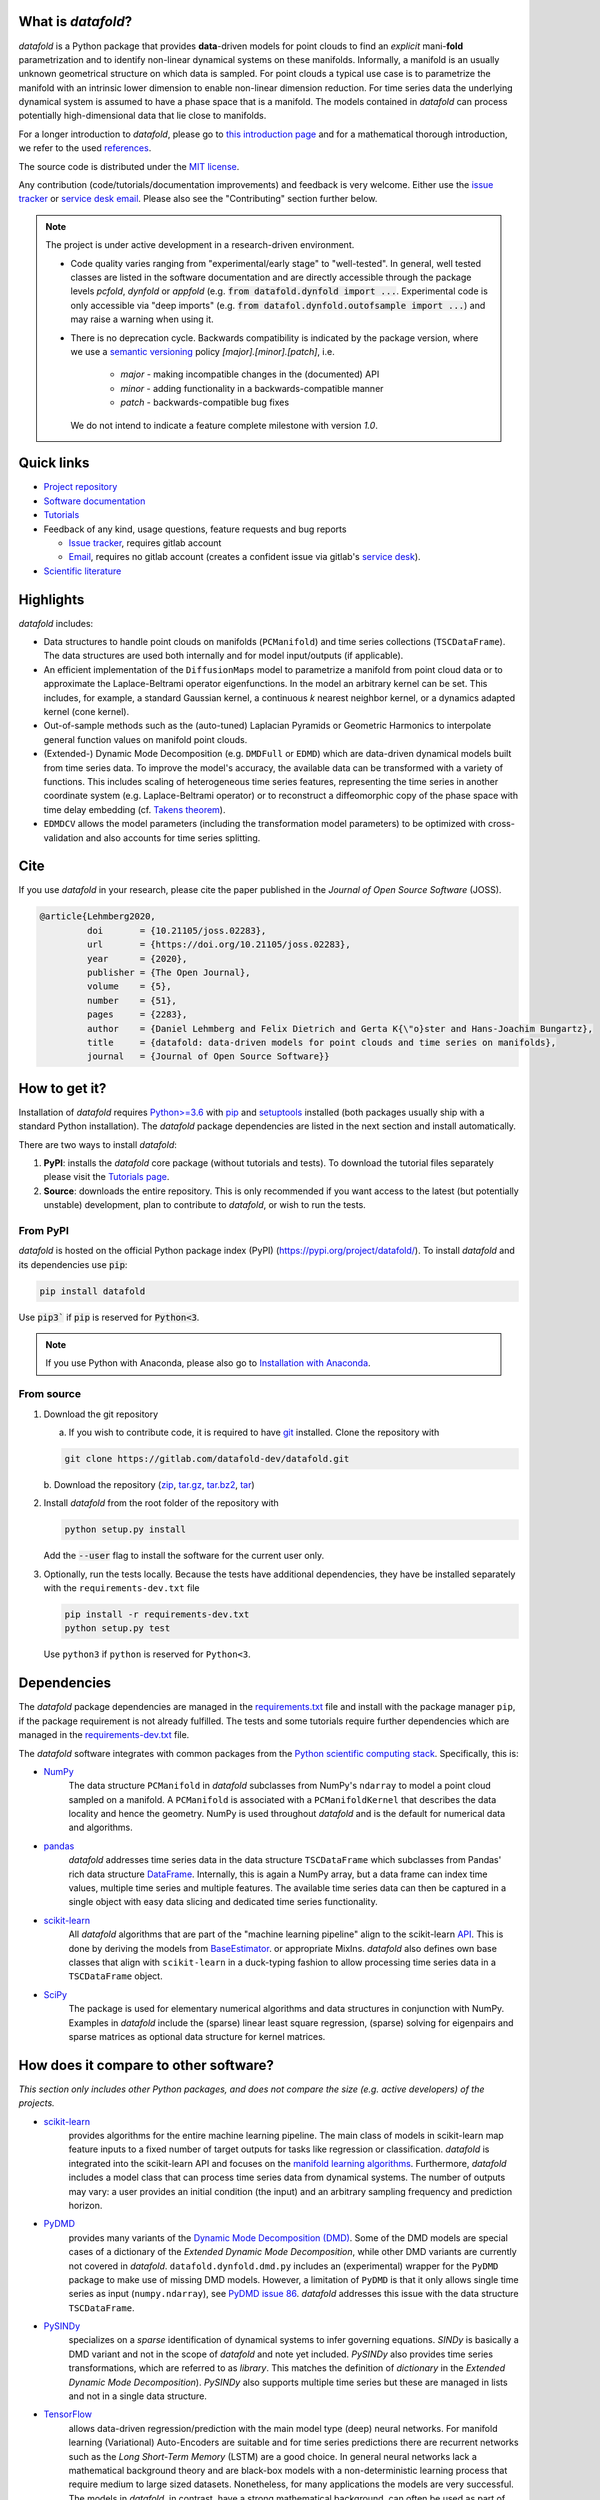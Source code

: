 What is *datafold*?
====================

*datafold* is a Python package that provides **data**-driven models for point clouds to
find an *explicit* mani-**fold** parametrization and to identify non-linear
dynamical systems on these manifolds. Informally, a manifold is an usually unknown
geometrical structure on which data is sampled. For point clouds a typical
use case is to parametrize the manifold with an intrinsic lower dimension to enable
non-linear dimension reduction. For time series data the underlying dynamical system is
assumed to have a phase space that is a manifold. The models contained in *datafold* can
process potentially high-dimensional data that lie close to manifolds.

For a longer introduction to *datafold*, please go to `this introduction page <https://datafold-dev.gitlab.io/datafold/intro.html>`_
and for a mathematical thorough introduction, we refer to the used
`references <https://datafold-dev.gitlab.io/datafold/references.html>`__.

The source code is distributed under the `MIT license <https://gitlab.com/datafold-dev/datafold/-/blob/master/LICENSE>`_.

Any contribution (code/tutorials/documentation improvements) and feedback is
very welcome. Either use the
`issue tracker <https://gitlab.com/datafold-dev/datafold/-/issues>`__ or
`service desk email <incoming+datafold-dev-datafold-14878376-issue-@incoming.gitlab.com>`__.
Please also see the "Contributing" section further below.

.. note::
    The project is under active development in a research-driven environment.

    * Code quality varies ranging from "experimental/early stage" to "well-tested". In
      general, well tested classes are listed in the software documentation and are
      directly accessible through the package levels `pcfold`, `dynfold` or `appfold`
      (e.g. :code:`from datafold.dynfold import ...`. Experimental code is only
      accessible via "deep imports"
      (e.g. :code:`from datafol.dynfold.outofsample import ...`) and may raise a warning
      when using it.
    * There is no deprecation cycle. Backwards compatibility is indicated by the
      package version, where we use a `semantic versioning <https://semver.org/>`_
      policy `[major].[minor].[patch]`, i.e.

         * `major` - making incompatible changes in the (documented) API
         * `minor` - adding functionality in a backwards-compatible manner
         * `patch` - backwards-compatible bug fixes

      We do not intend to indicate a feature complete milestone with version `1.0`.

Quick links
===========

* `Project repository <https://gitlab.com/datafold-dev/datafold>`_
* `Software documentation <https://datafold-dev.gitlab.io/datafold/>`_
* `Tutorials <https://datafold-dev.gitlab.io/datafold/tutorial_index.html>`_
* Feedback of any kind, usage questions, feature requests and bug reports

  * `Issue tracker <https://gitlab.com/datafold-dev/datafold/-/issues>`__,
    requires gitlab account
  * `Email <incoming+datafold-dev-datafold-14878376-issue-@incoming.gitlab.com>`__,
    requires no gitlab account (creates a confident issue via gitlab's
    `service desk <https://docs.gitlab.com/ee/user/project/service_desk.html#how-it-works>`__).

* `Scientific literature <https://datafold-dev.gitlab.io/datafold/references.html>`_

Highlights
==========

*datafold* includes:

* Data structures to handle point clouds on manifolds (``PCManifold``) and time series
  collections (``TSCDataFrame``). The data structures are used both internally and for
  model input/outputs (if applicable).
* An efficient implementation of the ``DiffusionMaps`` model to parametrize a manifold
  from point cloud data or to approximate the Laplace-Beltrami operator eigenfunctions.
  In the model an arbitrary kernel can be set. This includes, for example, a standard
  Gaussian kernel, a continuous `k` nearest neighbor kernel, or a dynamics adapted kernel
  (cone kernel).
* Out-of-sample methods such as the (auto-tuned) Laplacian Pyramids or Geometric
  Harmonics to interpolate general function values on manifold point clouds.
* (Extended-) Dynamic Mode Decomposition (e.g. ``DMDFull`` or ``EDMD``) which
  are data-driven dynamical models built from time series data. To improve the
  model's accuracy, the available data can be transformed with a variety of functions.
  This includes scaling of heterogeneous time series features, representing the
  time series in another coordinate system (e.g. Laplace-Beltrami operator) or to
  reconstruct a diffeomorphic copy of the phase space with time delay embedding (cf.
  `Takens theorem <https://en.wikipedia.org/wiki/Takens%27s_theorem>`_).
* ``EDMDCV`` allows the model parameters (including the
  transformation model parameters) to be optimized with cross-validation and
  also accounts for time series splitting.

Cite
====

If you use *datafold* in your research, please cite the paper published in the *Journal of
Open Source Software* (JOSS).

.. code-block:: latex

    @article{Lehmberg2020,
             doi       = {10.21105/joss.02283},
             url       = {https://doi.org/10.21105/joss.02283},
             year      = {2020},
             publisher = {The Open Journal},
             volume    = {5},
             number    = {51},
             pages     = {2283},
             author    = {Daniel Lehmberg and Felix Dietrich and Gerta K{\"o}ster and Hans-Joachim Bungartz},
             title     = {datafold: data-driven models for point clouds and time series on manifolds},
             journal   = {Journal of Open Source Software}}

How to get it?
==============

Installation of *datafold* requires `Python>=3.6 <https://www.python.org/>`_ with
`pip <https://pip.pypa.io/en/stable/>`_ and
`setuptools <https://setuptools.readthedocs.io/en/latest/>`_ installed (both
packages usually ship with a standard Python installation). The *datafold* package
dependencies are listed in the next section and install automatically.

There are two ways to install *datafold*:

1. **PyPI**: installs the *datafold* core package (without tutorials and tests). To
   download the tutorial files separately please visit the
   `Tutorials page <https://datafold-dev.gitlab.io/datafold/tutorial_index.html>`__.
2. **Source**: downloads the entire repository. This is only recommended if you want
   access to the latest (but potentially unstable) development, plan to contribute to
   *datafold*, or wish to run the tests.

From PyPI
---------

*datafold* is hosted on the official Python package index (PyPI)
(https://pypi.org/project/datafold/). To install *datafold* and its dependencies use
:code:`pip`:

.. code-block:: bash

   pip install datafold

Use :code:`pip3`` if :code:`pip` is reserved for :code:`Python<3`.

.. note::
    If you use Python with Anaconda, please also go to
    `Installation with Anaconda <https://datafold-dev.gitlab.io/datafold/conda_install_info.html>`__.

From source
-----------

1. Download the git repository

   a. If you wish to contribute code, it is required to have
      `git <https://git-scm.com/>`__ installed. Clone the repository with

   .. code-block:: bash

       git clone https://gitlab.com/datafold-dev/datafold.git

   b. Download the repository
   (`zip <https://gitlab.com/datafold-dev/datafold/-/archive/master/datafold-master.zip>`__,
   `tar.gz <https://gitlab.com/datafold-dev/datafold/-/archive/master/datafold-master.tar.gz>`__,
   `tar.bz2 <https://gitlab.com/datafold-dev/datafold/-/archive/master/datafold-master.tar.bz2>`__,
   `tar <https://gitlab.com/datafold-dev/datafold/-/archive/master/datafold-master.tar>`__)

2. Install *datafold* from the root folder of the repository with

   .. code-block:: bash

       python setup.py install

   Add the :code:`--user` flag to install the software for the current user only.

3. Optionally, run the tests locally. Because the tests have additional dependencies,
   they have be installed separately with the ``requirements-dev.txt`` file

   .. code-block:: bash

      pip install -r requirements-dev.txt
      python setup.py test

   Use ``python3`` if ``python`` is reserved for ``Python<3``.

Dependencies
============

The *datafold* package dependencies are managed in the
`requirements.txt <https://gitlab.com/datafold-dev/datafold/-/blob/master/requirements.txt>`__
file and install with the package manager ``pip``, if the package requirement is not
already fulfilled. The tests and some tutorials require further dependencies which are
managed in the `requirements-dev.txt <https://gitlab.com/datafold-dev/datafold/-/blob/master/requirements-dev.txt>`__
file.

The *datafold* software integrates with common packages from the
`Python scientific computing stack <https://www.scipy.org/about.html>`_. Specifically,
this is:

* `NumPy <https://numpy.org/>`_
   The data structure ``PCManifold`` in *datafold* subclasses from NumPy's ``ndarray``
   to model a point cloud sampled on a manifold. A ``PCManifold`` is
   associated with a ``PCManifoldKernel`` that describes the data locality and hence
   the geometry. NumPy is used throughout *datafold* and is the default for numerical
   data and algorithms.

* `pandas <https://pandas.pydata.org/pandas-docs/stable/index.html>`_
   *datafold* addresses time series data in the data structure ``TSCDataFrame``
   which subclasses from Pandas' rich data structure
   `DataFrame <https://pandas.pydata.org/pandas-docs/stable/reference/api/pandas.DataFrame.html>`_.
   Internally, this is again a NumPy array, but a data frame can index time values,
   multiple time series and multiple features. The available time series data can
   then be captured in a single object with easy data slicing and dedicated time series
   functionality.

* `scikit-learn <https://scikit-learn.org/stable/>`_
   All *datafold* algorithms that are part of the "machine learning pipeline" align
   to the scikit-learn `API <https://scikit-learn.org/stable/developers/develop.html>`_.
   This is done by deriving the models from
   `BaseEstimator <https://scikit-learn.org/stable/modules/generated/sklearn.base.BaseEstimator.html>`_.
   or appropriate MixIns. *datafold* also defines own base classes
   that align with ``scikit-learn`` in a duck-typing fashion to allow processing
   time series data in a ``TSCDataFrame`` object.

* `SciPy <https://docs.scipy.org/doc/scipy/reference/index.html>`_
   The package is used for elementary numerical algorithms and data structures in
   conjunction with NumPy. Examples in *datafold* include the (sparse) linear least
   square regression, (sparse) solving for eigenpairs and sparse matrices as optional
   data structure for kernel matrices.

How does it compare to other software?
======================================

*This section only includes other Python packages, and does not compare the size
(e.g. active developers) of the projects.*

* `scikit-learn <https://scikit-learn.org/stable/>`_
   provides algorithms for the entire machine learning pipeline. The main
   class of models in scikit-learn map feature inputs to a fixed number of target
   outputs for tasks like regression or classification. *datafold* is integrated into the
   scikit-learn API and focuses on the
   `manifold learning algorithms <https://scikit-learn.org/stable/auto_examples/manifold/plot_compare_methods.html#sphx-glr-auto-examples-manifold-plot-compare-methods-py>`_.
   Furthermore, *datafold* includes a model class that can process time
   series data from dynamical systems. The number of outputs may vary: a
   user provides an initial condition (the input) and an arbitrary sampling frequency
   and prediction horizon.

* `PyDMD <https://mathlab.github.io/PyDMD/build/html/index.html>`_
   provides many \
   variants of the `Dynamic Mode Decomposition (DMD) <https://en.wikipedia
   .org/wiki/Dynamic_mode_decomposition>`_. Some of the DMD models are special
   cases of a dictionary of the `Extended Dynamic Mode Decomposition`, while other DMD
   variants are currently not covered in *datafold*. ``datafold.dynfold.dmd.py`` includes
   an (experimental) wrapper for the ``PyDMD`` package to make use of missing DMD models.
   However, a limitation of ``PyDMD`` is that it only allows single time series as
   input (``numpy.ndarray``), see `PyDMD issue 86 <https://github.com/mathLab/PyDMD/issues/86>`_.
   *datafold* addresses this issue with the data structure ``TSCDataFrame``.

* `PySINDy <https://pysindy.readthedocs.io/en/latest/>`_
   specializes on a *sparse* identification of dynamical systems to infer governing
   equations. `SINDy` is basically a DMD variant and not in the scope of *datafold* and
   note yet included. `PySINDy` also provides time series transformations, which
   are referred to as `library`. This matches the definition of
   `dictionary` in  the `Extended Dynamic Mode Decomposition`). `PySINDy` also supports
   multiple time series but these are managed in lists and not in a single data
   structure.

* `TensorFlow <https://www.tensorflow.org/>`_
   allows data-driven regression/prediction with the main model type
   (deep) neural networks. For manifold learning (Variational) Auto-Encoders are
   suitable and for time series predictions there are recurrent networks such as
   the `Long Short-Term Memory` (LSTM) are a good choice. In general neural networks
   lack a mathematical background theory and are black-box models with a
   non-deterministic learning process that require medium to large sized datasets.
   Nonetheless, for many applications the models are very successful. The models in
   *datafold*, in contrast, have a strong mathematical background, can often be used as
   part of the analysis, have deterministic results and are capable to handle smaller data
   sets.


Contributing
============

Bug reports, feature requests and user questions
------------------------------------------------

Any contribution (code/tutorials/documentation changes) and feedback is very
welcome. For all correspondence regarding the software please open a new issue in the
*datafold* `issue tracker <https://gitlab.com/datafold-dev/datafold/-/issues>`__ or
`email <incoming+datafold-dev-datafold-14878376-issue-@incoming.gitlab.com>`__ if do not
have a gitlab account (this opens a confident issue in gitlab).

All code contributors are listed in the
`contributors file <https://gitlab.com/datafold-dev/datafold/-/blob/master/CONTRIBUTORS>`__.

Setting up *datafold* for development
-------------------------------------

This section describes all steps to set up *datafold* for code development and should be
read before contributing. The *datafold* repository must be cloned via ``git``
(see section "From source" above).

Quick set up
^^^^^^^^^^^^

The following bash commands include all steps described in detail below for a quick
set up.

.. code-block:: bash

   # Clone repository (replace FORK_NAMESPACE after forking datafold)
   git clone git@gitlab.com:[FORK_NAMESPACE]/datafold.git
   cd ./datafold/

   # Optional: set up virtual environment
   # Note: if you use Python with Anaconda create a conda environment instead and
   #       install pip in it
   #       https://datafold-dev.gitlab.io/datafold/conda_install_info.html
   python -m venv .venv
   source .venv/bin/activate
   pip install --upgrade pip

   # Optional: install datafold
   #   not required if repository path is included in PYTHONPATH
   python setup.py install

   # Install development dependencies and code
   pip install -r requirements-dev.txt

   # Optional: install and run code formatting tools
   pre-commit install
   pre-commit run --all-files

   # Optional: run tests
   python setup.py test

   # Optional: build documentation
   sphinx-apigen -f -o ./doc/source/_apidoc/ ./datafold/
   sphinx-build -b html ./doc/source/ ./public/

Fork and create merge requests to *datafold*
^^^^^^^^^^^^^^^^^^^^^^^^^^^^^^^^^^^^^^^^^^^^

Please read and follow the steps of gitlab's
`"Project forking workflow" <https://docs.gitlab.com/ee/user/project/repository/forking_workflow.html>`__.

* `How to create a fork <https://docs.gitlab.com/ee/user/project/repository/forking_workflow.html#creating-a-fork>`__
* `How to create a merge request <https://docs.gitlab.com/ee/user/project/repository/forking_workflow.html#merging-upstream>`__

.. note::
    We have set up a "Continuous Integration" (CI) pipeline. However, the worker (a
    `gitlab-runner`) of the parent repository is not available for forked projects (for
    reasons see
    `here <https://docs.gitlab.com/ee/ci/merge_request_pipelines/#important-notes-about-merge-requests-from-forked-projects>`__).

After you have created a fork you can clone the repository with

 .. code-block:: bash

   git clone git@gitlab.com:[FORK_NAMESPACE]/datafold.git


Install developer dependencies
^^^^^^^^^^^^^^^^^^^^^^^^^^^^^^

The file ``requirements-dev.txt`` in the root directory of the repository contains all
developing dependencies and is readable with :code:`pip`.

The recommended (but optional) way is to install all dependencies into a
`virtual environment <https://virtualenv.pypa.io/en/stable/>`__. This avoids conflicts
with other installed packages. In order to set up a virtual environment run from
the root directory:

.. code-block:: bash

    python -m venv .venv
    source .venv/bin/activate
    pip install --upgrade pip
    pip install -r requirements-dev.txt

Use ``python3`` if ``python`` is reserved for :code:`Python<3`.

.. note::
    If you are using Python with Anaconda, please see
    ``Installation with Anaconda <https://datafold-dev.gitlab.io/datafold/conda_install_info.html>`__,
    to set up a ``conda`` environment instead of a ``virtualenv``.

To install the dependencies without a virtual environment simply execute:

.. code-block:: bash

   pip install -r requirements-dev.txt

Use ``pip3`` if ``pip`` is reserved for :code:`Python<3`.

Install git pre-commit hooks
^^^^^^^^^^^^^^^^^^^^^^^^^^^^

The *datafold* source code is automatically formatted with

* `black <https://black.readthedocs.io/en/stable/>`__ for general code formatting
* `isort <https://timothycrosley.github.io/isort/>`__ for sorting Python :code:`import`
  statements alphabetically and in sections.
* `nbstripout <https://github.com/kynan/nbstripout>`__ for removing potentially large
  binary formatted output cells in a Jupyter notebook before the content gets into the git
  history.

It is highly recommended that the tools inspect and format the code *before* the code is
committed to the git history. The tools alter the source code in a deterministic
way, meaning each tool should only format the code once to obtain the desired format.
None of the tool should break the code or alter its behaviour.

The most convenient way to set up the tools is to install the git commit-hooks via
`pre-commit <https://pre-commit.com/>`_ (installs with the development
dependencies). To install the git-hooks run from root directory:

.. code-block:: bash

   pre-commit install

The installed git-hooks then run automatically prior to each ``git commit``. To execute
the formatting on the current source code without a commit (e.g., for testing purposes or
during development), run from the root directory of the repository:

.. code-block:: bash

   pre-commit run --all-files

Run tests
^^^^^^^^^

The tests are executed with Python package
`nose <https://nose.readthedocs.io/en/latest/>`_ (installs with the development
dependencies).

To execute all *datafold* unit tests locally run from the root directory of the
repository:

.. code-block:: bash

    python setup.py test

Alternatively, you can also execute the tests with ``nosetests``, which provides further
options (see ``nosetests --help``)

.. code-block:: bash

    nosetests datafold/ -v

To execute the tutorials (tests check only if an error occurs in the tutorial) run from
the root directory:

.. code-block:: bash

   nosetests tutorials/ -v

All tests (unit and tutorials) can also be executed remotely in a gitlab "Continuous
Integration" (CI) setup. The pipeline runs for every push to the set up repository.

Visit `"gitlab pipelines" <https://docs.gitlab.com/ee/ci/pipelines/>`__ for an
introduction. *datafold*'s pipeline configuration is located in the file
`.gitlab-ci.yml <https://gitlab.com/datafold-dev/datafold/-/blob/master/.gitlab-ci.yml>`__.

Compile and build documentation
^^^^^^^^^^^^^^^^^^^^^^^^^^^^^^^

The documentation is built with `Sphinx <https://www.sphinx-doc.org/en/stable/>`_ and
various Sphinx extensions (all install with the development dependencies). The source
code is documented with `numpydoc <https://numpydoc.readthedocs.io/en/latest/format
.html#overview>`_ style.

Additional dependencies for building the documentation (**not** contained in
``requirements-dev.txt``):

* `LaTex <https://www.latex-project.org/>`_ to render maths equations,
* `mathjax <https://www.mathjax.org/>`_ to display the LaTex equations in the browser
* `graphviz <https://graphviz.org/>`_ to render class dependency graphs, and
* `pandoc <https://pandoc.org/index.html>`_ to convert between formats (required by
  `nbsphinx` extension that includes the tutorials into the web page documentation).

In Linux, install the packages with

.. code-block:: bash

    apt install libjs-mathjax fonts-mathjax dvipng pandoc graphviz

(This excludes the Latex installation see the available `texlive` packages).

To build the documentation run from the root folder of the repository:

.. code-block:: bash

   sphinx-apigen -f -o ./doc/source/_apidoc/ ./datafold/
   sphinx-build -b html ./doc/source/ ./public/

The page entry is then located at ``./public/index.html``. Please make sure that the
installation of Sphinx is in the path environment variable.
